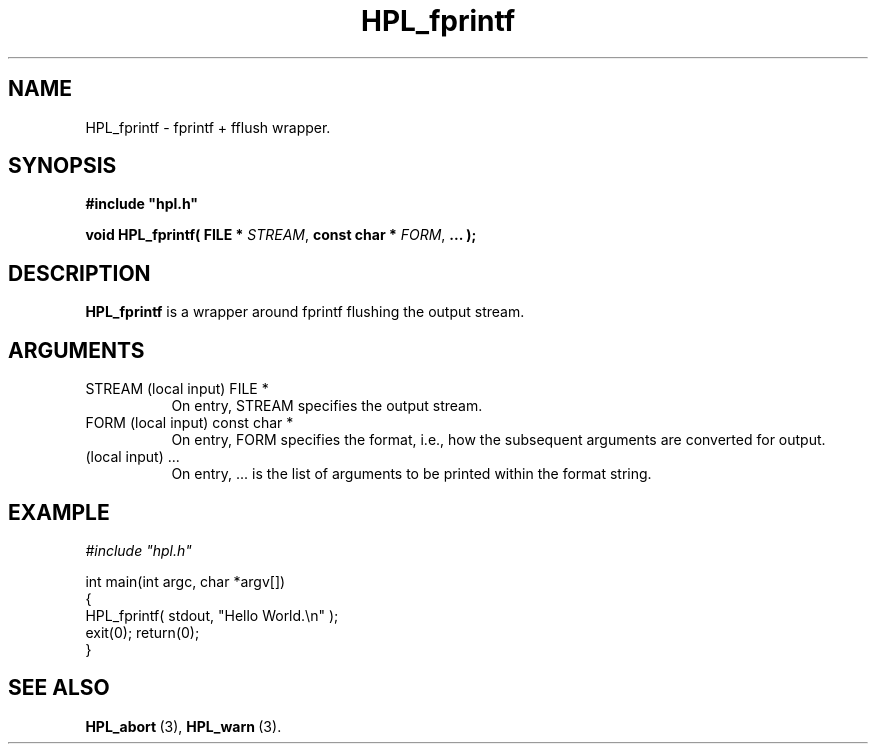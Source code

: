 .TH HPL_fprintf 3 "February 24, 2016" "HPL 2.2" "HPL Library Functions"
.SH NAME
HPL_fprintf \- fprintf + fflush wrapper.
.SH SYNOPSIS
\fB\&#include "hpl.h"\fR
 
\fB\&void\fR
\fB\&HPL_fprintf(\fR
\fB\&FILE *\fR
\fI\&STREAM\fR,
\fB\&const char *\fR
\fI\&FORM\fR,
\fB\&...\fR
\fB\&);\fR
.SH DESCRIPTION
\fB\&HPL_fprintf\fR
is a wrapper around fprintf flushing the output stream.
.SH ARGUMENTS
.TP 8
STREAM  (local input)           FILE *
On entry, STREAM specifies the output stream.
.TP 8
FORM    (local input)           const char *
On entry, FORM specifies the format, i.e., how the subsequent
arguments are converted for output.
.TP 8
        (local input)           ...
On entry,  ...  is the list of arguments to be printed within
the format string.
.SH EXAMPLE
\fI\&#include "hpl.h"\fR
 
int main(int argc, char *argv[])
.br
{
.br
   HPL_fprintf( stdout, "Hello World.\en" );
.br
   exit(0); return(0);
.br
}
.SH SEE ALSO
.BR HPL_abort \ (3),
.BR HPL_warn \ (3).
